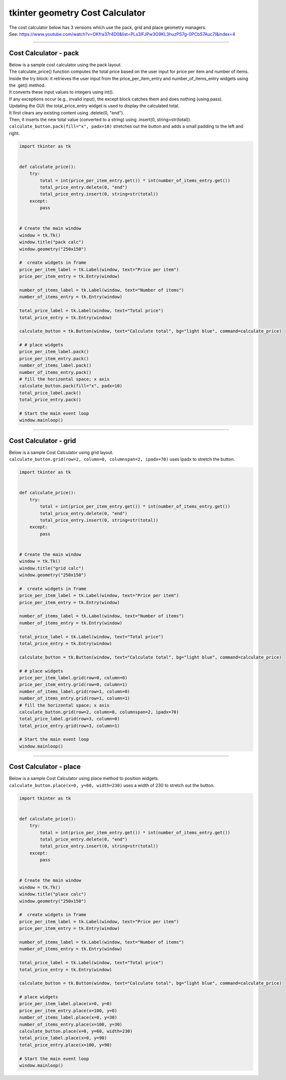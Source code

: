 ====================================================
tkinter geometry Cost Calculator
====================================================

| The cost calculator below has 3 versions which use the pack, grid and place geometry managers.
| See: https://www.youtube.com/watch?v=OKfra37r4D0&list=PLs3IFJPw3G9KL3huzPS7g-0PCbS7Auc7I&index=4

----

Cost Calculator - pack
---------------------------

.. py:function:: widget.pack() 
    
    | pack() positions widgets relative to each other.
    | By default, widgets are stacked vertically from the top of the container.

.. image:: images/calc_pack.png
    :scale: 100%

| Below is a sample cost calculator using the pack layout. 
| The calculate_price() function computes the total price based on the user input for price per item and number of items.
| Inside the try block: it retrieves the user input from the price_per_item_entry and number_of_items_entry widgets using the .get() method.
| It converts these input values to integers using int().
| If any exceptions occur (e.g., invalid input), the except block catches them and does nothing (using pass).
| Updating the GUI: the total_price_entry widget is used to display the calculated total.
| It first clears any existing content using .delete(0, "end").
| Then, it inserts the new total value (converted to a string) using .insert(0, string=str(total)).

| ``calculate_button.pack(fill="x", padx=10)`` stretches out the button and adds a small padding to the left and right.

.. code-block:: python

    import tkinter as tk


    def calculate_price():
        try:
            total = int(price_per_item_entry.get()) * int(number_of_items_entry.get())
            total_price_entry.delete(0, "end")
            total_price_entry.insert(0, string=str(total))
        except:
            pass


    # Create the main window
    window = tk.Tk()
    window.title("pack calc")
    window.geometry("250x150")

    #  create widgets in frame
    price_per_item_label = tk.Label(window, text="Price per item")
    price_per_item_entry = tk.Entry(window)

    number_of_items_label = tk.Label(window, text="Number of items")
    number_of_items_entry = tk.Entry(window)

    total_price_label = tk.Label(window, text="Total price")
    total_price_entry = tk.Entry(window)

    calculate_button = tk.Button(window, text="Calculate total", bg="light blue", command=calculate_price)

    # # place widgets
    price_per_item_label.pack()
    price_per_item_entry.pack()
    number_of_items_label.pack()
    number_of_items_entry.pack()
    # fill the horizontal space; x axis
    calculate_button.pack(fill="x", padx=10)
    total_price_label.pack()
    total_price_entry.pack()

    # Start the main event loop
    window.mainloop()

----

Cost Calculator - grid
----------------------------

.. py:function:: widget.grid(row=row_index,column=column_index) 
    
    | The `grid()` method is used to position widgets within a container using a grid-based layout.
    | Widgets are placed in rows and columns.
    | Specify the row and column indices where the widget should appear.

| Below is a sample Cost Calculator using grid layout. 
| ``calculate_button.grid(row=2, column=0, columnspan=2, ipadx=70)`` uses ipadx to stretch the button.

.. image:: images/calc_grid.png
    :scale: 100%

.. code-block:: python

    import tkinter as tk


    def calculate_price():
        try:
            total = int(price_per_item_entry.get()) * int(number_of_items_entry.get())
            total_price_entry.delete(0, "end")
            total_price_entry.insert(0, string=str(total))
        except:
            pass


    # Create the main window
    window = tk.Tk()
    window.title("grid calc")
    window.geometry("250x150")

    #  create widgets in frame
    price_per_item_label = tk.Label(window, text="Price per item")
    price_per_item_entry = tk.Entry(window)

    number_of_items_label = tk.Label(window, text="Number of items")
    number_of_items_entry = tk.Entry(window)

    total_price_label = tk.Label(window, text="Total price")
    total_price_entry = tk.Entry(window)

    calculate_button = tk.Button(window, text="Calculate total", bg="light blue", command=calculate_price)

    # # place widgets
    price_per_item_label.grid(row=0, column=0)
    price_per_item_entry.grid(row=0, column=1)
    number_of_items_label.grid(row=1, column=0)
    number_of_items_entry.grid(row=1, column=1)
    # fill the horizontal space; x axis
    calculate_button.grid(row=2, column=0, columnspan=2, ipadx=70)
    total_price_label.grid(row=3, column=0)
    total_price_entry.grid(row=3, column=1)

    # Start the main event loop
    window.mainloop()

----

Cost Calculator - place
-------------------------

.. py:function:: widget.place(x=x_value, y=y_value)
    
    | The `place()` method is used to precisely position widgets within a container using the (x, y) coordinate system. Here's how it works:
    | In absolute positioning, specify the exact x and y coordinates of the widget using the `x` and `y` parameters.

| Below is a sample Cost Calculator using place method to position widgets. 
| ``calculate_button.place(x=0, y=60, width=230)`` uses a width of 230 to stretch out the button.

.. image:: images/calc_place.png
    :scale: 100%

.. code-block:: python

    import tkinter as tk


    def calculate_price():
        try:
            total = int(price_per_item_entry.get()) * int(number_of_items_entry.get())
            total_price_entry.delete(0, "end")
            total_price_entry.insert(0, string=str(total))
        except:
            pass


    # Create the main window
    window = tk.Tk()
    window.title("place calc")
    window.geometry("250x150")

    #  create widgets in frame
    price_per_item_label = tk.Label(window, text="Price per item")
    price_per_item_entry = tk.Entry(window)

    number_of_items_label = tk.Label(window, text="Number of items")
    number_of_items_entry = tk.Entry(window)

    total_price_label = tk.Label(window, text="Total price")
    total_price_entry = tk.Entry(window)

    calculate_button = tk.Button(window, text="Calculate total", bg="light blue", command=calculate_price)

    # place widgets
    price_per_item_label.place(x=0, y=0)
    price_per_item_entry.place(x=100, y=0)
    number_of_items_label.place(x=0, y=30)
    number_of_items_entry.place(x=100, y=30)
    calculate_button.place(x=0, y=60, width=230)
    total_price_label.place(x=0, y=90)
    total_price_entry.place(x=100, y=90)

    # Start the main event loop
    window.mainloop()
